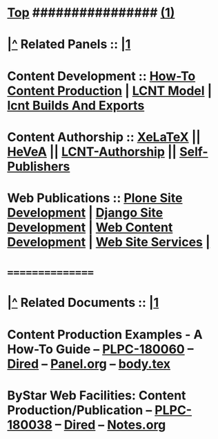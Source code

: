 *  [[elisp:(beginning-of-buffer)][Top]] ################ [[elisp:(delete-other-windows)][(1)]]
*  [[elisp:(beginning-of-buffer)][|^]] Related Panels   :: [[elisp:(delete-other-windows)][|1]]
*  Content Development ::    [[elisp:(blee:bnsm:panel-goto "/libre/ByStar/InitialTemplates/activeDocs/blee/lcntPublications")][How-To Content Production]] | [[elisp:(blee:bnsm:panel-goto "/libre/ByStar/InitialTemplates/activeDocs/blee/lcntPublications/lcntModel")][LCNT Model]] | [[elisp:(blee:bnsm:panel-goto "/libre/ByStar/InitialTemplates/activeDocs/blee/lcntPublications/lcntBuilds")][lcnt Builds And Exports]]
*  Content Authorship  ::    [[elisp:(blee:bnsm:panel-goto "/libre/ByStar/InitialTemplates/activeDocs/blee/lcntPublications/xelatex")][XeLaTeX]] ||  [[elisp:(blee:bnsm:panel-goto "/libre/ByStar/InitialTemplates/activeDocs/blee/lcntPublications/hevea")][HeVeA]] || [[elisp:(blee:bnsm:panel-goto "/libre/ByStar/InitialTemplates/activeDocs/blee/lcntPublications/lcntAuthorship/")][LCNT-Authorship]] || [[elisp:(blee:bnsm:panel-goto "/libre/ByStar/InitialTemplates/activeDocs/blee/lcntPublications/selfPublishers/")][Self-Publishers]]
*  Web Publications    ::    [[elisp:(blee:bnsm:panel-goto "/libre/ByStar/InitialTemplates/activeDocs/blee/bystarContinuum/ploneProc")][Plone Site Development]] | [[elisp:(blee:bnsm:panel-goto "/libre/ByStar/InitialTemplates/activeDocs/blee/bystarContinuum/djangoProc")][Django Site Development]] | [[elisp:(blee:bnsm:panel-goto "/libre/ByStar/InitialTemplates/activeDocs/blee/bystarContinuum/webDev")][Web Content Development]] | [[elisp:(blee:bnsm:panel-goto "/libre/ByStar/InitialTemplates/activeDocs/bxServices/servicesManage/bxWebServices")][Web Site Services]] [[elisp:(org-cycle)][| ]]
*      ================
*  [[elisp:(beginning-of-buffer)][|^]] Related Documents :: [[elisp:(delete-other-windows)][|1]]
*  Content Production Examples - A How-To Guide          --  [[http://www.by-star.net/PLPC/180060][PLPC-180060]]  --  [[elisp:(find-file "/lcnt/lgpc/bystar/permanent/facilities/contentProductionExample")][Dired]]  --  [[elisp:(find-file "/lcnt/lgpc/bystar/permanent/facilities/contentProductionExample/Panel.org")][Panel.org]] --  [[elisp:(find-file "/lcnt/lgpc/bystar/permanent/facilities/contentProductionExample/bodyPresArtEnFa.tex")][body.tex]]
*  ByStar Web Facilities: Content Production/Publication --  [[http://www.by-star.net/PLPC/180038][PLPC-180038]]  --  [[elisp:(find-file "/lcnt/lgpc/bystar/permanent/facilities/interpersonalCommunications")][Dired]]  --  [[elisp:(find-file "/lcnt/lgpc/bystar/permanent/facilities/interpersonalCommunications/Notes.org")][Notes.org]]
